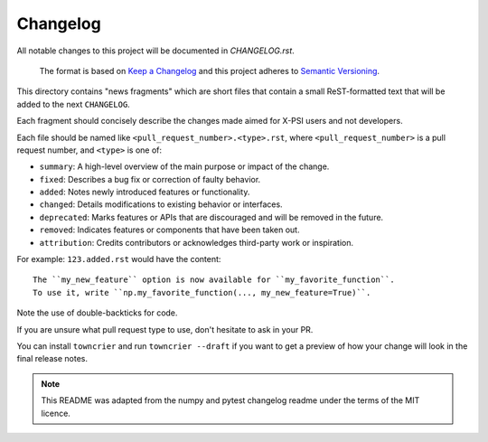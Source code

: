 Changelog
=========

All notable changes to this project will be documented in `CHANGELOG.rst`.

 The format is based on
 `Keep a Changelog <http://keepachangelog.com/en/1.0.0/>`_
 and this project adheres to
 `Semantic Versioning <http://semver.org/spec/v2.0.0.html>`_.

This directory contains "news fragments" which are short files that contain a
small ReST-formatted text that will be added to the next ``CHANGELOG``.

Each fragment should concisely describe the changes made aimed for X-PSI users
and not developers.

Each file should be named like ``<pull_request_number>.<type>.rst``, where
``<pull_request_number>`` is a pull request number, and ``<type>`` is one of:

* ``summary``: A high-level overview of the main purpose or impact of the
  change.
* ``fixed``: Describes a bug fix or correction of faulty behavior.
* ``added``: Notes newly introduced features or functionality.
* ``changed``: Details modifications to existing behavior or interfaces.
* ``deprecated``: Marks features or APIs that are discouraged and will be
  removed in the future.
* ``removed``: Indicates features or components that have been taken out.
* ``attribution``: Credits contributors or acknowledges third-party work or
  inspiration.

For example: ``123.added.rst`` would have the content::

    The ``my_new_feature`` option is now available for ``my_favorite_function``.
    To use it, write ``np.my_favorite_function(..., my_new_feature=True)``.

Note the use of double-backticks for code.

If you are unsure what pull request type to use, don't hesitate to ask in your
PR.

You can install ``towncrier`` and run ``towncrier --draft`` if you want to get a
preview of how your change will look in the final release notes.

.. note::

    This README was adapted from the numpy and pytest changelog readme under the
    terms of the MIT licence.